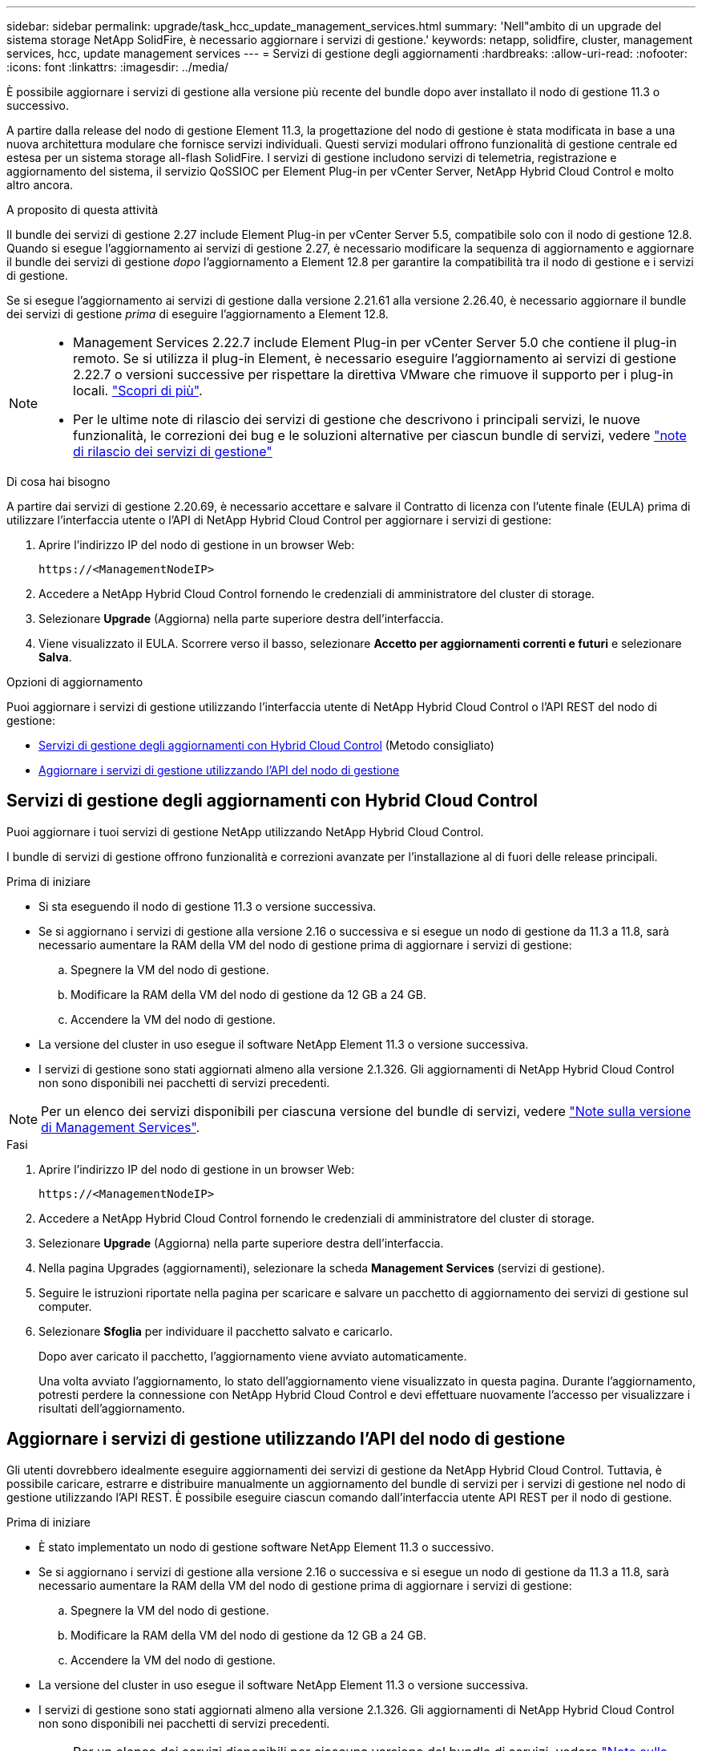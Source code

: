 ---
sidebar: sidebar 
permalink: upgrade/task_hcc_update_management_services.html 
summary: 'Nell"ambito di un upgrade del sistema storage NetApp SolidFire, è necessario aggiornare i servizi di gestione.' 
keywords: netapp, solidfire, cluster, management services, hcc, update management services 
---
= Servizi di gestione degli aggiornamenti
:hardbreaks:
:allow-uri-read: 
:nofooter: 
:icons: font
:linkattrs: 
:imagesdir: ../media/


[role="lead"]
È possibile aggiornare i servizi di gestione alla versione più recente del bundle dopo aver installato il nodo di gestione 11.3 o successivo.

A partire dalla release del nodo di gestione Element 11.3, la progettazione del nodo di gestione è stata modificata in base a una nuova architettura modulare che fornisce servizi individuali. Questi servizi modulari offrono funzionalità di gestione centrale ed estesa per un sistema storage all-flash SolidFire. I servizi di gestione includono servizi di telemetria, registrazione e aggiornamento del sistema, il servizio QoSSIOC per Element Plug-in per vCenter Server, NetApp Hybrid Cloud Control e molto altro ancora.

.A proposito di questa attività
Il bundle dei servizi di gestione 2.27 include Element Plug-in per vCenter Server 5.5, compatibile solo con il nodo di gestione 12.8. Quando si esegue l'aggiornamento ai servizi di gestione 2.27, è necessario modificare la sequenza di aggiornamento e aggiornare il bundle dei servizi di gestione _dopo_ l'aggiornamento a Element 12.8 per garantire la compatibilità tra il nodo di gestione e i servizi di gestione.

Se si esegue l'aggiornamento ai servizi di gestione dalla versione 2.21.61 alla versione 2.26.40, è necessario aggiornare il bundle dei servizi di gestione _prima_ di eseguire l'aggiornamento a Element 12.8.

[NOTE]
====
* Management Services 2.22.7 include Element Plug-in per vCenter Server 5.0 che contiene il plug-in remoto. Se si utilizza il plug-in Element, è necessario eseguire l'aggiornamento ai servizi di gestione 2.22.7 o versioni successive per rispettare la direttiva VMware che rimuove il supporto per i plug-in locali. https://kb.vmware.com/s/article/87880["Scopri di più"^].
* Per le ultime note di rilascio dei servizi di gestione che descrivono i principali servizi, le nuove funzionalità, le correzioni dei bug e le soluzioni alternative per ciascun bundle di servizi, vedere https://kb.netapp.com/Advice_and_Troubleshooting/Data_Storage_Software/Management_services_for_Element_Software_and_NetApp_HCI/Management_Services_Release_Notes["note di rilascio dei servizi di gestione"^]


====
.Di cosa hai bisogno
A partire dai servizi di gestione 2.20.69, è necessario accettare e salvare il Contratto di licenza con l'utente finale (EULA) prima di utilizzare l'interfaccia utente o l'API di NetApp Hybrid Cloud Control per aggiornare i servizi di gestione:

. Aprire l'indirizzo IP del nodo di gestione in un browser Web:
+
[listing]
----
https://<ManagementNodeIP>
----
. Accedere a NetApp Hybrid Cloud Control fornendo le credenziali di amministratore del cluster di storage.
. Selezionare *Upgrade* (Aggiorna) nella parte superiore destra dell'interfaccia.
. Viene visualizzato il EULA. Scorrere verso il basso, selezionare *Accetto per aggiornamenti correnti e futuri* e selezionare *Salva*.


.Opzioni di aggiornamento
Puoi aggiornare i servizi di gestione utilizzando l'interfaccia utente di NetApp Hybrid Cloud Control o l'API REST del nodo di gestione:

* <<Servizi di gestione degli aggiornamenti con Hybrid Cloud Control>> (Metodo consigliato)
* <<Aggiornare i servizi di gestione utilizzando l'API del nodo di gestione>>




== Servizi di gestione degli aggiornamenti con Hybrid Cloud Control

Puoi aggiornare i tuoi servizi di gestione NetApp utilizzando NetApp Hybrid Cloud Control.

I bundle di servizi di gestione offrono funzionalità e correzioni avanzate per l'installazione al di fuori delle release principali.

.Prima di iniziare
* Si sta eseguendo il nodo di gestione 11.3 o versione successiva.
* Se si aggiornano i servizi di gestione alla versione 2.16 o successiva e si esegue un nodo di gestione da 11.3 a 11.8, sarà necessario aumentare la RAM della VM del nodo di gestione prima di aggiornare i servizi di gestione:
+
.. Spegnere la VM del nodo di gestione.
.. Modificare la RAM della VM del nodo di gestione da 12 GB a 24 GB.
.. Accendere la VM del nodo di gestione.


* La versione del cluster in uso esegue il software NetApp Element 11.3 o versione successiva.
* I servizi di gestione sono stati aggiornati almeno alla versione 2.1.326. Gli aggiornamenti di NetApp Hybrid Cloud Control non sono disponibili nei pacchetti di servizi precedenti.



NOTE: Per un elenco dei servizi disponibili per ciascuna versione del bundle di servizi, vedere https://kb.netapp.com/Advice_and_Troubleshooting/Data_Storage_Software/Management_services_for_Element_Software_and_NetApp_HCI/Management_Services_Release_Notes["Note sulla versione di Management Services"^].

.Fasi
. Aprire l'indirizzo IP del nodo di gestione in un browser Web:
+
[listing]
----
https://<ManagementNodeIP>
----
. Accedere a NetApp Hybrid Cloud Control fornendo le credenziali di amministratore del cluster di storage.
. Selezionare *Upgrade* (Aggiorna) nella parte superiore destra dell'interfaccia.
. Nella pagina Upgrades (aggiornamenti), selezionare la scheda *Management Services* (servizi di gestione).
. Seguire le istruzioni riportate nella pagina per scaricare e salvare un pacchetto di aggiornamento dei servizi di gestione sul computer.
. Selezionare *Sfoglia* per individuare il pacchetto salvato e caricarlo.
+
Dopo aver caricato il pacchetto, l'aggiornamento viene avviato automaticamente.

+
Una volta avviato l'aggiornamento, lo stato dell'aggiornamento viene visualizzato in questa pagina. Durante l'aggiornamento, potresti perdere la connessione con NetApp Hybrid Cloud Control e devi effettuare nuovamente l'accesso per visualizzare i risultati dell'aggiornamento.





== Aggiornare i servizi di gestione utilizzando l'API del nodo di gestione

Gli utenti dovrebbero idealmente eseguire aggiornamenti dei servizi di gestione da NetApp Hybrid Cloud Control. Tuttavia, è possibile caricare, estrarre e distribuire manualmente un aggiornamento del bundle di servizi per i servizi di gestione nel nodo di gestione utilizzando l'API REST. È possibile eseguire ciascun comando dall'interfaccia utente API REST per il nodo di gestione.

.Prima di iniziare
* È stato implementato un nodo di gestione software NetApp Element 11.3 o successivo.
* Se si aggiornano i servizi di gestione alla versione 2.16 o successiva e si esegue un nodo di gestione da 11.3 a 11.8, sarà necessario aumentare la RAM della VM del nodo di gestione prima di aggiornare i servizi di gestione:
+
.. Spegnere la VM del nodo di gestione.
.. Modificare la RAM della VM del nodo di gestione da 12 GB a 24 GB.
.. Accendere la VM del nodo di gestione.


* La versione del cluster in uso esegue il software NetApp Element 11.3 o versione successiva.
* I servizi di gestione sono stati aggiornati almeno alla versione 2.1.326. Gli aggiornamenti di NetApp Hybrid Cloud Control non sono disponibili nei pacchetti di servizi precedenti.
+

NOTE: Per un elenco dei servizi disponibili per ciascuna versione del bundle di servizi, vedere https://kb.netapp.com/Advice_and_Troubleshooting/Data_Storage_Software/Management_services_for_Element_Software_and_NetApp_HCI/Management_Services_Release_Notes["Note sulla versione di Management Services"^].



.Fasi
. Aprire l'interfaccia utente API REST sul nodo di gestione: `https://<ManagementNodeIP>/mnode`
. Selezionare *autorizzare* e completare le seguenti operazioni:
+
.. Inserire il nome utente e la password del cluster.
.. Immettere l'ID client come `mnode-client` se il valore non è già compilato.
.. Selezionare *autorizzare* per avviare una sessione.
.. Chiudere la finestra.


. Caricare ed estrarre il bundle di servizi sul nodo di gestione utilizzando questo comando: `PUT /services/upload`
. Implementare i servizi di gestione sul nodo di gestione: `PUT /services/deploy`
. Monitorare lo stato dell'aggiornamento: `GET /services/update/status`
+
Un aggiornamento riuscito restituisce un risultato simile al seguente esempio:

+
[listing]
----
{
"current_version": "2.10.29",
"details": "Updated to version 2.17.52",
"status": "success"
}
----


[discrete]
== Trova ulteriori informazioni

* https://docs.netapp.com/us-en/element-software/index.html["Documentazione software SolidFire ed Element"]
* https://docs.netapp.com/us-en/vcp/index.html["Plug-in NetApp Element per server vCenter"^]

